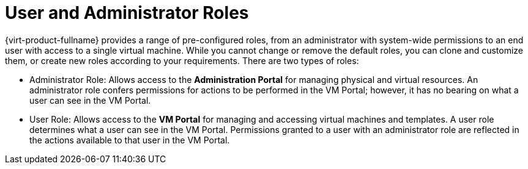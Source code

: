 :_content-type: CONCEPT
[id="User_properties_roles"]
= User and Administrator Roles

{virt-product-fullname} provides a range of pre-configured roles, from an administrator with system-wide permissions to an end user with access to a single virtual machine. While you cannot change or remove the default roles, you can clone and customize them, or create new roles according to your requirements. There are two types of roles:


* Administrator Role: Allows access to the *Administration Portal* for managing physical and virtual resources. An administrator role confers permissions for actions to be performed in the VM Portal; however, it has no bearing on what a user can see in the VM Portal.

* User Role: Allows access to the *VM Portal* for managing and accessing virtual machines and templates. A user role determines what a user can see in the VM Portal. Permissions granted to a user with an administrator role are reflected in the actions available to that user in the VM Portal.
